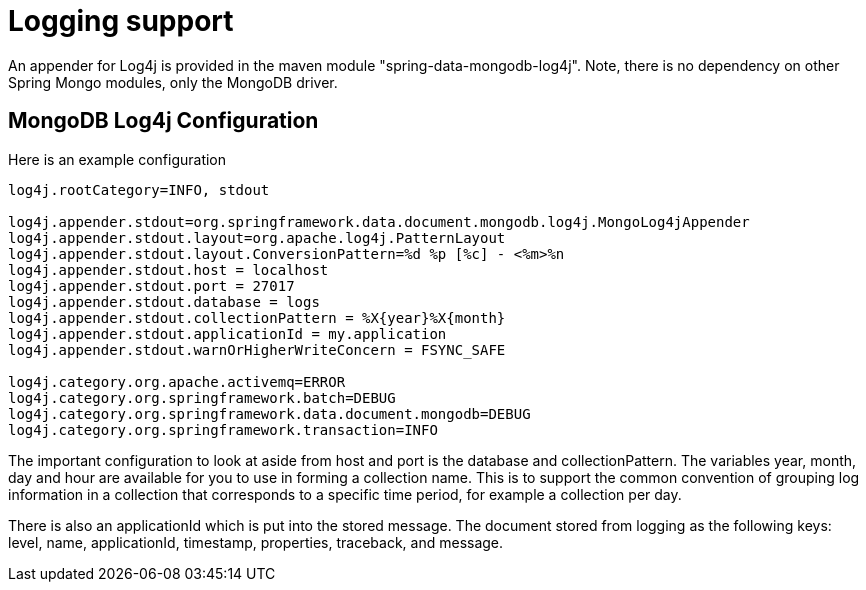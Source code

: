 [[mongo.logging]]
= Logging support

An appender for Log4j is provided in the maven module "spring-data-mongodb-log4j". Note, there is no dependency on other Spring Mongo modules, only the MongoDB driver.

[[mongodb:logging-configuration]]
== MongoDB Log4j Configuration

Here is an example configuration

[source]
----
log4j.rootCategory=INFO, stdout

log4j.appender.stdout=org.springframework.data.document.mongodb.log4j.MongoLog4jAppender
log4j.appender.stdout.layout=org.apache.log4j.PatternLayout
log4j.appender.stdout.layout.ConversionPattern=%d %p [%c] - <%m>%n
log4j.appender.stdout.host = localhost
log4j.appender.stdout.port = 27017
log4j.appender.stdout.database = logs
log4j.appender.stdout.collectionPattern = %X{year}%X{month}
log4j.appender.stdout.applicationId = my.application
log4j.appender.stdout.warnOrHigherWriteConcern = FSYNC_SAFE

log4j.category.org.apache.activemq=ERROR
log4j.category.org.springframework.batch=DEBUG
log4j.category.org.springframework.data.document.mongodb=DEBUG
log4j.category.org.springframework.transaction=INFO
----

The important configuration to look at aside from host and port is the database and collectionPattern. The variables year, month, day and hour are available for you to use in forming a collection name. This is to support the common convention of grouping log information in a collection that corresponds to a specific time period, for example a collection per day.

There is also an applicationId which is put into the stored message. The document stored from logging as the following keys: level, name, applicationId, timestamp, properties, traceback, and message.
